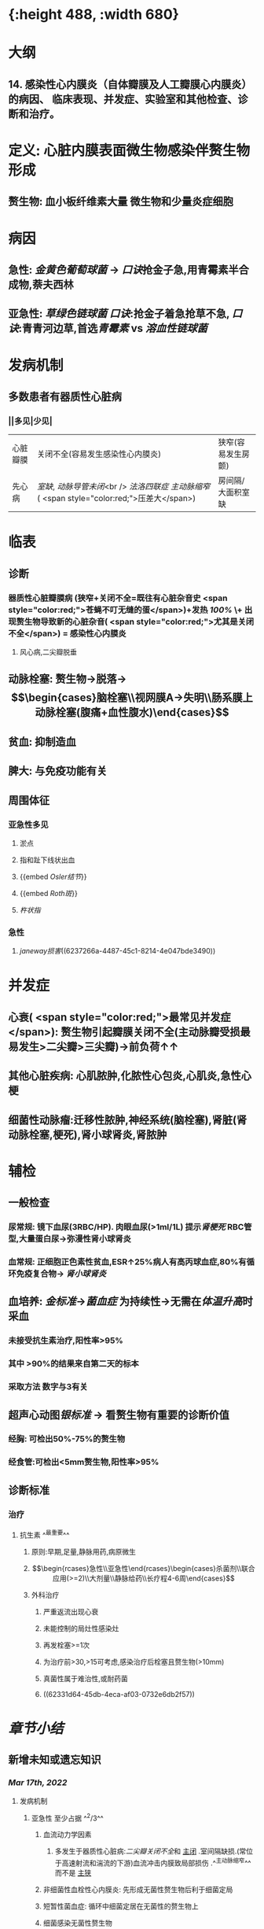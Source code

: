 :PROPERTIES:
:ID:	080D09D7-E236-443C-AE1C-E08ADF627A5C
:END:

#+ALIAS: 感心

* [[../assets/内科_感染性心内膜炎_天天师兄22考研_1647518742022_0.png]]{:height 488, :width 680}
* 大纲
** 14. 感染性心内膜炎（自体瓣膜及人工瓣膜心内膜炎）的病因、 临床表现、并发症、实验室和其他检查、诊断和治疗。
* 定义: 心脏内膜表面微生物感染伴赘生物形成
** 赘生物: 血小板纤维素大量 微生物和少量炎症细胞
* 病因
** 急性: [[金黄色葡萄球菌]] → [[口诀]]抢金子急,用青霉素半合成物,萘夫西林
** 亚急性: [[草绿色链球菌]] [[口诀]]:抢金子着急抢草不急, [[口诀]]:青青河边草,首选[[青霉素 ]]vs [[溶血性链球菌]]
* 发病机制
** 多数患者有器质性心脏病
*** ||多见|少见|
|心脏瓣膜|关闭不全(容易发生感染性心内膜炎)|狭窄(容易发生房颤)|
|先心病|[[室缺]], [[动脉导管未闭]]<br /> [[法洛四联症]] [[主动脉缩窄]] ( <span style="color:red;">压差大</span>)|房间隔/大面积室缺|
* 临表
** 诊断
*** 器质性心脏瓣膜病 (狭窄+关闭不全=既往有心脏杂音史 <span style="color:red;">苍蝇不叮无缝的蛋</span>)+发热 [[100%]] \+ 出现赘生物导致新的心脏杂音( <span style="color:red;">尤其是关闭不全</span>) = 感染性心内膜炎
**** 风心病,二尖瓣脱垂
** 动脉栓塞: 赘生物→脱落→$$\begin{cases}脑栓塞\\视网膜A→失明\\肠系膜上动脉栓塞(腹痛+血性腹水)\end{cases}$$
** 贫血: 抑制造血
** 脾大: 与免疫功能有关
** 周围体征 
:PROPERTIES:
:id: 6222cc9f-c2b1-439f-88d4-a9d8fbe7abbb
:END:
*** 亚急性多见
**** 淤点
**** 指和趾下线状出血
**** {{embed [[Osler结节]]}}
**** {{embed [[Roth斑]]}}
**** [[杵状指]]
*** 急性
**** [[janeway损害]]((6237266a-4487-45c1-8214-4e047bde3490))
* 并发症
** 心衰( <span style="color:red;">最常见并发症</span>): 赘生物引起瓣膜关闭不全(主动脉瓣受损最易发生>二尖瓣>三尖瓣)→前负荷↑↑
** 其他心脏疾病: 心肌脓肿,化脓性心包炎,心肌炎,急性心梗
** 细菌性动脉瘤:迁移性脓肿,神经系统(脑栓塞),肾脏(肾动脉栓塞,梗死),肾小球肾炎,肾脓肿
* 辅检
** 一般检查
*** 尿常规: 镜下血尿(3RBC/HP). 肉眼血尿(>1ml/1L) 提示[[肾梗死]] RBC管型,大量蛋白尿→弥漫性肾小球肾炎
*** 血常规: 正细胞正色素性贫血,ESR↑25%病人有高丙球血症,80%有循环免疫复合物→ [[肾小球肾炎]]
** 血培养: [[金标准]]→[[菌血症]] 为持续性→无需在[[体温升高]]时采血
*** 未接受抗生素治疗,阳性率>95%
*** 其中 >90%的结果来自第二天的标本
*** 采取方法 数字与3有关
** 超声心动图[[银标准]] → 看赘生物有重要的诊断价值
*** 经胸: 可检出50%-75%的赘生物
*** 经食管:可检出<5mm赘生物,阳性率>95%
** 诊断标准
*** 治疗
**** 抗生素 ^^最重要^^
***** 原则:早期,足量,静脉用药,病原微生
***** $$\begin{rcases}急性\\亚急性\end{rcases}\begin{cases}杀菌剂\\联合应用(>=2)\\大剂量\\静脉给药\\长疗程4-6周\end{cases}$$
***** 外科治疗
****** 严重返流出现心衰
****** 未能控制的局灶性感染灶
****** 再发栓塞>=1次
****** 为治疗前>30,>15可考虑,感染治疗后栓塞且赘生物(>10mm)
****** 真菌性属于难治性,或耐药菌
****** ((62331d64-45db-4eca-af03-0732e6db2f57))
* [[章节小结]] 
:PROPERTIES:
:END:
** 新增未知或遗忘知识
*** [[Mar 17th, 2022]]
**** 发病机制
***** 亚急性 至少占据 ^^2/3^^
****** 血流动力学因素
******* 多发生于器质性心脏病:[[二尖瓣关闭不全]]和 [[file:./主闭.org][主闭]] .室间隔缺损.(常位于高速射流和湍流的下游)血流冲击内膜致局部损伤 .^^主动脉缩窄^^ 而不是 [[file:../pages/主狭.org][主狭]]
:PROPERTIES:
:id: 6236ff92-2c44-4a24-a9ee-efc92a8dbc01
:END:
****** 非细菌性血栓性心内膜炎: 先形成无菌性赘生物后利于细菌定局
****** 短暂性菌血症: 循环中细菌定居在无菌性的赘生物上
****** 细菌感染无菌性赘生物
******* [[草绿色链球菌]]从口腔进入血流的机会频繁黏附性强因而最常见
******* [[大肠杆菌]]黏附性差
******* 促使[[血小板]]聚集和 <span style="color:red;">纤维蛋白</span>沉积附着在外,防止吞噬细胞进入形成庇护
***** 急性
****** 发病机制不清楚,^^正常瓣膜即可侵犯^^.金黄色葡萄球菌致病力强
**** {{embed [[感染性心内膜炎/临床表现]]}}
**** {{embed [[感染性心内膜炎/并发症]]}}
**** 血培养 ((62331b63-87ba-4f16-bc7a-9aa9c58f50d8))
***** 第一天间隔一小时采血,一共采3次,防止抗生素的干扰.血培养阴性不能排除
***** 接受过抗生素的必须停药2-7天后再进行采血
***** 内科:无需在体温低热时采血因为菌血症为持续VS [[外科学]]应在寒颤高热时采血
**** 免疫学检查
***** 循环免疫复合物: 80%
***** 高丙种球蛋白血症:25%
**** {{embed [[感染性心内膜炎/治疗停药指征]]}}
**** 抗生素:
***** 链球菌:青霉素→万古霉素+庆大霉素
***** 葡萄球菌: 经验用药: 苯唑西林+庆大霉素
耐甲氧西林葡萄球菌:万古霉素+利福平
***** G⁻杆菌:哌拉西林/头孢他啶+庆大霉素
***** 真菌:两性霉素
***** 外科:[[口诀]]大师(>10mm)流脓真衰塞
*** [[file:../journals/2022_03_20.org][2022-03-20]]
**** {{embed ((6237257b-1bbb-4c2a-af74-7f8699b155b4))}}
** 测试题暴露出的知识盲区
*** [[Mar 17th, 2022]]
**** ((62331853-f619-4a2e-9b27-152ae3878cb3))
***** ((623318e1-29b8-43cc-9358-d0a6c8e856d6))
**** ((6232e317-da3d-4219-b4e4-645e199dbfaf))
***** 但一般不会出现[[环形红斑]]，环形红斑是[[急性风湿热]]具有诊断意义的病变。
**** ((62331b3c-58c7-4a6a-a71e-a2ab9b0581bb))
**** ((62331c28-9bca-4904-aae4-267e506c2fb1))
***** #+BEGIN_QUOTE
亚急性感染性心内膜炎最常见致病菌为链球菌（G⁺球菌），经验治疗一般以青霉素为主，但该患者青霉素皮试（+），考虑青霉素过敏，须更换其他抗菌谱类似的抗生素。[[万古霉素]]（B对）为糖肽类抗生素，对G⁺有强大的杀菌效力。[[先锋霉素]]（D对）为头孢菌素类抗生素，对G⁺有强大的杀菌效力。红霉素（A错）为大环内酯类药物，通常为抑菌作用，仅在高浓度时有一定杀菌作用，且红霉素的抗菌效力不及青霉素。[[氯霉素]]（C错）对G⁻细菌作用强于G⁺细菌，属于抑菌药，且对造血系统可能产生致命性毒性，因此，当能够使用其他抗生素或感染原因不明时，绝对不要使用氯霉素（八版药理学P393）。
#+END_QUOTE
**** ((62331c50-2d18-4848-9f4e-342cea4e9f66))
***** #+BEGIN_QUOTE
治疗感染性心内膜炎时，抗生素的疗程至少4～6周，因此应用抗生素2周后血培养阴性说法错误（D错）。感染性心内膜炎的治愈标准包括：应用抗生素4～6周后体温（B对）和血沉恢复正常，自觉症状改善和消失，脾脏缩小（A对），红细胞、血细胞和血红蛋白上升（C对），尿常规转阴，且在停用抗生素后第1、2和6周作血培养均为阴性。
#+END_QUOTE
**** ((62331d64-45db-4eca-af03-0732e6db2f57))
*** [[file:../journals/2022_03_20.org][2022-03-20]]
**** ((623722e9-3581-45ca-87d7-769656747b1f))
***** ((6236ff92-2c44-4a24-a9ee-efc92a8dbc01))
***** ((62372435-d77b-4516-a0f3-1ff224602471))
**** ((62372546-55ef-4b0d-ae5a-865eb0a2a872))
***** [[file:./Comments.org][comments]] 二闭是最常见的病因,主闭为最容易有临床症状的病因,同时最易引发心力衰竭75%, [[file:../pages/二闭.org][二闭]] 25%
:PROPERTIES:
:id: 6237257b-1bbb-4c2a-af74-7f8699b155b4
:END:
**** ((623724a0-c1d7-43ef-8bcd-e6a4f292abd5))
***** ((62372501-598c-480e-9d49-578d57dd2db4))
**** {{embed ((62331d64-45db-4eca-af03-0732e6db2f57))}}
***** #+BEGIN_QUOTE
外科说心梗最少半年才能手术—看来边看外科还是有用的！
#+END_QUOTE